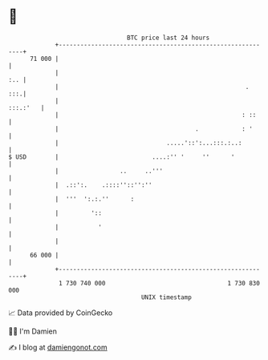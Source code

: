 * 👋

#+begin_example
                                    BTC price last 24 hours                    
                +------------------------------------------------------------+ 
         71 000 |                                                            | 
                |                                                        :.. | 
                |                                                    .   :::.| 
                |                                                   :::.:'   | 
                |                                                   : ::     | 
                |                                      .            : '      | 
                |                              .....'::':...:::.:..:         | 
   $ USD        |                          ....:'' '     ''      '           | 
                |                 ..     ..'''                               | 
                |  .::':.    .::::''::'':''                                  | 
                |  '''  ':.:.''      :                                       | 
                |         '::                                                | 
                |           '                                                | 
                |                                                            | 
         66 000 |                                                            | 
                +------------------------------------------------------------+ 
                 1 730 740 000                                  1 730 830 000  
                                        UNIX timestamp                         
#+end_example
📈 Data provided by CoinGecko

🧑‍💻 I'm Damien

✍️ I blog at [[https://www.damiengonot.com][damiengonot.com]]
